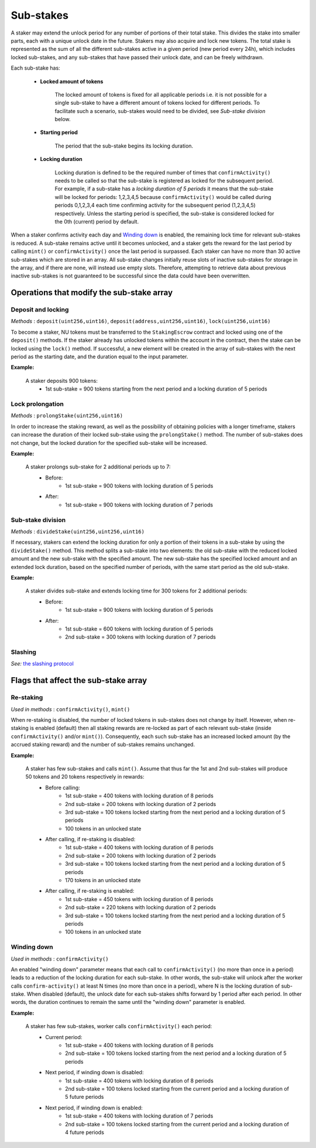 Sub-stakes
==========

A staker may extend the unlock period for any number of portions of their total stake. This divides the stake into smaller parts, each with a unique unlock date in the future. Stakers may also acquire and lock new tokens. The total stake is represented as the sum of all the different sub-stakes active in a given period (new period every 24h), which includes locked sub-stakes, and any sub-stakes that have passed their unlock date, and can be freely withdrawn. 

Each sub-stake has:

    * **Locked amount of tokens**

        The locked amount of tokens is fixed for all applicable periods i.e. it is not possible for a single sub-stake to have a different amount of tokens locked for different periods. To facilitate such a scenario, sub-stakes would need to be divided, see *Sub-stake division* below.

    * **Starting period**

        The period that the sub-stake begins its locking duration.

    * **Locking duration**

        Locking duration is defined to be the required number of times that ``confirmActivity()`` needs to be called so that the sub-stake is registered as locked for the subsequent period. For example, if a sub-stake has a *locking duration of 5 periods* it means that the sub-stake will be locked for periods: 1,2,3,4,5 because ``confirmActivity()`` would be called during periods 0,1,2,3,4 each time confirming activity for the subsequent period (1,2,3,4,5) respectively. Unless the starting period is specified, the sub-stake is considered locked for the 0th (current) period by default.


When a staker confirms activity each day and `Winding down`_ is enabled, the remaining lock time for relevant sub-stakes is reduced. A sub-stake remains active until it becomes unlocked, and a staker gets the reward for the last period by calling ``mint()`` or ``confirmActivity()`` once the last period is surpassed. Each staker can have no more than 30 active sub-stakes which are stored in an array. All sub-stake changes initially reuse slots of inactive sub-stakes for storage in the array, and if there are none, will instead use empty slots. Therefore, attempting to retrieve data about previous inactive sub-stakes is not guaranteed to be successful since the data could have been overwritten.


Operations that modify the sub-stake array
------------------------------------------

Deposit and locking
^^^^^^^^^^^^^^^^^^^
*Methods* : ``deposit(uint256,uint16)``,  ``deposit(address,uint256,uint16)``,  ``lock(uint256,uint16)``

To become a staker, NU tokens must be transferred to the ``StakingEscrow`` contract and locked using one of the ``deposit()`` methods. If the staker already has unlocked tokens within the account in the contract, then the stake can be locked using the ``lock()`` method. If successful, a new element will be created in the array of sub-stakes with the next period as the starting date, and the duration equal to the input parameter.


**Example:**

    A staker deposits 900 tokens:
        * 1st sub-stake = 900 tokens starting from the next period and a locking duration of 5 periods

    .. aafig::
        :proportional:
        :textual:

            stake
            ^
            |
         900|   +-------------------+
            |   |        1st        |   period
            +---+---+---+---+---+---+---->
            + 0 + 1 + 2 + 3 + 4 + 5 + 6



Lock prolongation
^^^^^^^^^^^^^^^^^
*Methods* : ``prolongStake(uint256,uint16)``

In order to increase the staking reward, as well as the possibility of obtaining policies with a longer timeframe, stakers can increase the duration of their locked sub-stake using the ``prolongStake()`` method. The number of sub-stakes does not change, but the locked duration for the specified sub-stake will be increased.

**Example:**

    A staker prolongs sub-stake for 2 additional periods up to 7:
		- Before: 
			* 1st sub-stake = 900 tokens with locking duration of 5 periods
		- After: 
			* 1st sub-stake = 900 tokens with locking duration of 7 periods

    .. aafig::
        :proportional:
        :textual:

                         Before             

            stake
            ^
            |
         900+-----------------------+
            |          1st          |   period
            +---+---+---+---+---+---+---->
            + 0 + 1 + 2 + 3 + 4 + 5 + 6      
			
			
			
                         After             

            stake
            ^
            |
         900+-------------------------------+
            |              1st              |   period
            +---+---+---+---+---+---+---+---+---->
            + 0 + 1 + 2 + 3 + 4 + 5 + 6 + 7 + 8
			
			
Sub-stake division
^^^^^^^^^^^^^^^^^^
*Methods* : ``divideStake(uint256,uint256,uint16)``

If necessary, stakers can extend the locking duration for only a portion of their tokens in a sub-stake by using the ``divideStake()`` method. This method splits a sub-stake into two elements: the old sub-stake with the reduced locked amount and the new sub-stake with the specified amount. The new sub-stake has the specified locked amount and an extended lock duration, based on the specified number of periods, with the same start period as the old sub-stake.

**Example:**

    A staker divides sub-stake and extends locking time for 300 tokens for 2 additional periods:
		- Before: 
			* 1st sub-stake = 900 tokens with locking duration of 5 periods
		- After: 
			* 1st sub-stake = 600 tokens with locking duration of 5 periods
			* 2nd sub-stake = 300 tokens with locking duration of 7 periods

    .. aafig::
        :proportional:
        :textual:

                         Before             

            stake
            ^
            |
         900+-----------------------+
            |                       |
            |          1st          |
            |                       |   period
            +---+---+---+---+---+---+---->
            + 0 + 1 + 2 + 3 + 4 + 5 + 6       
			
			
			
                         After             

            stake
            ^
            |
         900+-----------------------+
            |                       |
            |          1st          |
         300+-----------------------+-------+
            |              2nd              |   period
            +---+---+---+---+---+---+---+---+---->
            + 0 + 1 + 2 + 3 + 4 + 5 + 6 + 7 + 8
   


Slashing
^^^^^^^^
*See:* `the slashing protocol`_ 

.. _`the slashing protocol`: https://docs.nucypher.com/en/latest/architecture/slashing.html




Flags that affect the sub-stake array
-------------------------------------

Re-staking
^^^^^^^^^^
*Used in methods* : ``confirmActivity()``, ``mint()``

When re-staking is disabled, the number of locked tokens in sub-stakes does not change by itself.
However, when re-staking is enabled (default) then all staking rewards are re-locked as part of each relevant sub-stake (inside ``confirmActivity()`` and/or ``mint()``).  Consequently, each such sub-stake has an increased locked amount (by the accrued staking reward) and the number of sub-stakes remains unchanged.

**Example:**

    A staker has few sub-stakes and calls ``mint()``. Assume that thus far the 1st and 2nd sub-stakes will produce 50 tokens and 20 tokens respectively in rewards:
		- Before calling: 
			* 1st sub-stake = 400 tokens with locking duration of 8 periods
			* 2nd sub-stake = 200 tokens with locking duration of 2 periods
			* 3rd sub-stake = 100 tokens locked starting from the next period and a locking duration of 5 periods
			* 100 tokens in an unlocked state
		- After calling, if re-staking is disabled:  
			* 1st sub-stake = 400 tokens with locking duration of 8 periods
			* 2nd sub-stake = 200 tokens with locking duration of 2 periods
			* 3rd sub-stake = 100 tokens locked starting from the next period and a locking duration of 5 periods
			* 170 tokens in an unlocked state
		- After calling, if re-staking is enabled: 
			* 1st sub-stake = 450 tokens with locking duration of 8 periods
			* 2nd sub-stake = 220 tokens with locking duration of 2 periods
			* 3rd sub-stake = 100 tokens locked starting from the next period and a locking duration of 5 periods
			* 100 tokens in an unlocked state

    .. aafig::
        :proportional:
        :textual:

                             Before             

            stake
            ^
            |
         700|   +-------+
            |   |  3rd  |
         600+---+-------+
         500|           +-----------+
            |    2nd    |    3rd    |
         400+-----------+-----------+-----------+
            |                                   |
            |                1st                |   period
            +---+---+---+---+---+---+---+---+---+---->    
            + 0 + 1 + 2 + 3 + 4 + 5 + 6 + 7 + 8 + 9
			
			
			
			
                         After, re–staking is enabled             

            stake
            ^
            |
         770|   +-------+
            |   |  3rd  |
         670+---+-------+
            |           |
         550|    2nd    +-----------+
            |           |    3rd    |
         450+-----------+-----------+-----------+
            |                                   |
            |                1st                |
            |                                   |   period
            +---+---+---+---+---+---+---+---+---+---->    
            + 0 + 1 + 2 + 3 + 4 + 5 + 6 + 7 + 8 + 9
			


Winding down
^^^^^^^^^^^^
*Used in methods* : ``confirmActivity()``

An enabled "winding down" parameter means that each call to ``confirmActivity()`` (no more than once in a period) leads to a reduction of the locking duration for each sub-stake. In other words, the sub-stake will unlock after the worker calls ``confirm-activity()`` at least N times (no more than once in a period), where N is the locking duration of sub-stake. When disabled (default), the unlock date for each sub-stakes shifts forward by 1 period after each period. In other words, the duration continues to remain the same until the "winding down" parameter is enabled.

**Example:**

    A staker has few sub-stakes, worker calls ``сonfirmActivity()`` each period:
		- Current period: 
			* 1st sub-stake = 400 tokens with locking duration of 8 periods
			* 2nd sub-stake = 100 tokens locked starting from the next period and a locking duration of 5 periods
		- Next period, if winding down is disabled:  
			* 1st sub-stake = 400 tokens with locking duration of 8 periods
			* 2nd sub-stake = 100 tokens locked starting from the current period and a locking duration of 5 future periods
		- Next period, if winding down is enabled: 
			* 1st sub-stake = 400 tokens with locking duration of 7 periods
			* 2nd sub-stake = 100 tokens locked starting from the current period and a locking duration of 4 future periods

    .. aafig::
        :proportional:
        :textual:
			
                         Current period           

            stake
            ^
            |
         500|   +-------------------+
            |   |        2nd        |
         400+---+-------------------+-----------+
            |                                   |
            |                1st                |
            |                                   |   period
            +---+---+---+---+---+---+---+---+---+---->    
            + 0 + 1 + 2 + 3 + 4 + 5 + 6 + 7 + 8 + 9
		
			
			
                     Next period, winding down is disabled   

            stake
            ^
            |
         500+-----------------------+
            |         2nd           |
         400+-----------------------+-----------+
            |                                   |
            |                1st                |
            |                                   |   period
            +---+---+---+---+---+---+---+---+---+---->    
            + 1 + 2 + 3 + 4 + 5 + 6 + 7 + 8 + 9 + 10        

			
			
                     Next period, winding down is enabled     

            stake
            ^
            |
         500+-------------------+
            |        2nd        |
         400+-------------------+-----------+
            |                               |
            |              1st              |
            |                               |   period
            +---+---+---+---+---+---+---+---+---->    
            + 1 + 2 + 3 + 4 + 5 + 6 + 7 + 8 + 9        
